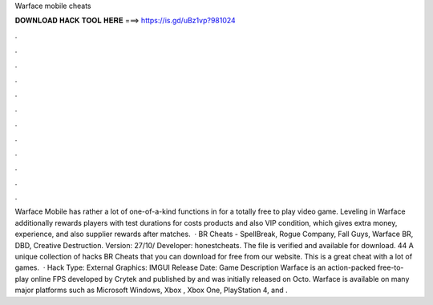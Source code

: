 Warface mobile cheats

𝐃𝐎𝐖𝐍𝐋𝐎𝐀𝐃 𝐇𝐀𝐂𝐊 𝐓𝐎𝐎𝐋 𝐇𝐄𝐑𝐄 ===> https://is.gd/uBz1vp?981024

.

.

.

.

.

.

.

.

.

.

.

.

Warface Mobile has rather a lot of one-of-a-kind functions in for a totally free to play video game. Leveling in Warface additionally rewards players with test durations for costs products and also VIP condition, which gives extra money, experience, and also supplier rewards after matches.  · BR Cheats - SpellBreak, Rogue Company, Fall Guys, Warface BR, DBD, Creative Destruction. Version: 27/10/ Developer: honestcheats. The file is verified and available for download. 44 A unique collection of hacks BR Cheats that you can download for free from our website. This is a great cheat with a lot of games.  · Hack Type: External Graphics: IMGUI Release Date: Game Description Warface is an action-packed free-to-play online FPS developed by Crytek and published by  and was initially released on Octo. Warface is available on many major platforms such as Microsoft Windows, Xbox , Xbox One, PlayStation 4, and .